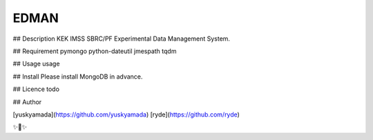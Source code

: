 EDMAN
========================

## Description
KEK IMSS SBRC/PF Experimental Data Management System.

## Requirement
pymongo
python-dateutil
jmespath
tqdm

## Usage
usage

## Install
Please install MongoDB in advance.

## Licence
todo

## Author

[yuskyamada](https://github.com/yuskyamada)
[ryde](https://github.com/ryde)

✨🍰✨
